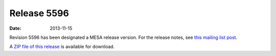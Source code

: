 ============
Release 5596
============

:Date:   2013-11-15

Revision 5596 has been designated a MESA release version. For the
release notes, see `this mailing list
post <http://sourceforge.net/p/mesa/mailman/message/31643416/>`__.

A `ZIP file of this
release <http://sourceforge.net/projects/mesa/files/releases/mesa-r5596.zip/download>`__
is available for download.
